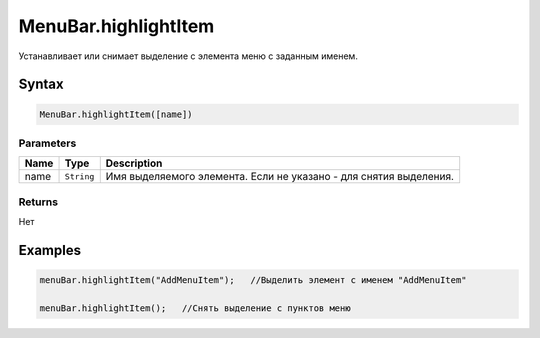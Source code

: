 MenuBar.highlightItem
=====================

Устанавливает или снимает выделение с элемента меню с заданным именем.

Syntax
------

.. code:: js

    MenuBar.highlightItem([name])

Parameters
~~~~~~~~~~

.. list-table::
   :header-rows: 1

   * - Name
     - Type
     - Description
   * - name
     - ``String``
     - Имя выделяемого элемента. Если не указано - для снятия выделения.


Returns
~~~~~~~

Нет

Examples
--------

.. code:: js

    menuBar.highlightItem("AddMenuItem");   //Выделить элемент с именем "AddMenuItem"

    menuBar.highlightItem();   //Снять выделение с пунктов меню
